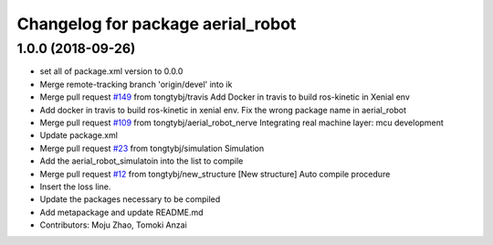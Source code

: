 ^^^^^^^^^^^^^^^^^^^^^^^^^^^^^^^^^^
Changelog for package aerial_robot
^^^^^^^^^^^^^^^^^^^^^^^^^^^^^^^^^^

1.0.0 (2018-09-26)
------------------
* set all of package.xml version to 0.0.0
* Merge remote-tracking branch 'origin/devel' into ik
* Merge pull request `#149 <https://github.com/tongtybj/aerial_robot/issues/149>`_ from tongtybj/travis
  Add Docker in travis to build ros-kinetic in Xenial env
* Add docker in travis to build ros-kinetic in xenial env.
  Fix the wrong package name in aerial_robot
* Merge pull request `#109 <https://github.com/tongtybj/aerial_robot/issues/109>`_ from tongtybj/aerial_robot_nerve
  Integrating real machine layer: mcu development
* Update package.xml
* Merge pull request `#23 <https://github.com/tongtybj/aerial_robot/issues/23>`_ from tongtybj/simulation
  Simulation
* Add the aerial_robot_simulatoin into the list to compile
* Merge pull request `#12 <https://github.com/tongtybj/aerial_robot/issues/12>`_ from tongtybj/new_structure
  [New structure] Auto compile procedure
* Insert the loss line.
* Update the packages necessary to be compiled
* Add metapackage and update README.md
* Contributors: Moju Zhao, Tomoki Anzai
